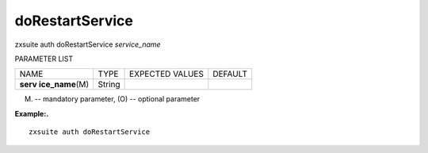.. _auth_doRestartService:

doRestartService
----------------

.. container:: informalexample

   zxsuite auth doRestartService *service_name*

PARAMETER LIST

+-----------------+-----------------+-----------------+-----------------+
| NAME            | TYPE            | EXPECTED VALUES | DEFAULT         |
+-----------------+-----------------+-----------------+-----------------+
| **serv          | String          |                 |                 |
| ice_name**\ (M) |                 |                 |                 |
+-----------------+-----------------+-----------------+-----------------+

(M) -- mandatory parameter, (O) -- optional parameter

**Example:.**

::

   zxsuite auth doRestartService
